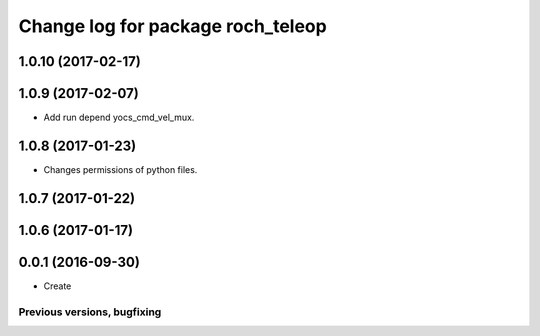 ^^^^^^^^^^^^^^^^^^^^^^^^^^^^^^^^^^^^^^
Change log for package roch_teleop
^^^^^^^^^^^^^^^^^^^^^^^^^^^^^^^^^^^^^^
1.0.10 (2017-02-17)
------------------

1.0.9 (2017-02-07)
------------------
* Add run depend yocs_cmd_vel_mux.

1.0.8 (2017-01-23)
------------------
* Changes permissions of python files.

1.0.7 (2017-01-22)
------------------

1.0.6 (2017-01-17)
------------------

0.0.1 (2016-09-30)
------------------
* Create

Previous versions, bugfixing
============================

